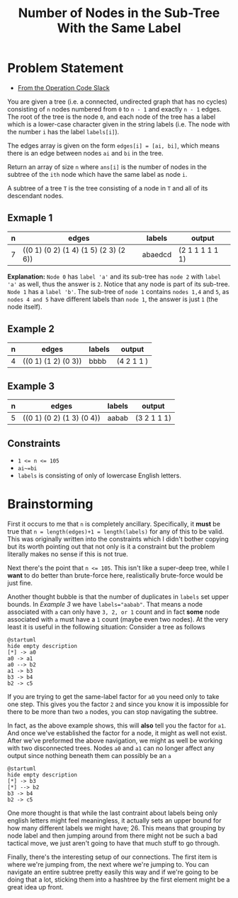 #+TITLE: Number of Nodes in the Sub-Tree With the Same Label

* Problem Statement
- [[https://operation-code.slack.com/archives/C7JMZ5LAV/p1673533729987749][From the Operation Code Slack]]

You are given a tree (i.e. a connected, undirected graph that has no cycles) consisting of ~n~ nodes numbered from ~0~ to ~n - 1~ and exactly ~n - 1~ edges. The root of the tree is the node ~0~, and each node of the tree has a label which is a lower-case character given in the string labels (i.e. The node with the number ~i~ has the label ~labels[i]~).

The edges array is given on the form ~edges[i] = [ai, bi]~, which means there is an edge between nodes ~ai~ and ~bi~ in the tree.

Return an array of size ~n~ where ~ans[i]~ is the number of nodes in the subtree of the ~ith~ node which have the same label as node ~i~.

A subtree of a tree ~T~ is the tree consisting of a node in ~T~ and all of its descendant nodes.
** Exmaple 1

#+DOWNLOADED: screenshot @ 2023-01-13 21:15:43
[[file:Problem_Statement/2023-01-13_21-15-43_screenshot.png]]


| n | edges                                 | labels  | output          |
|---+---------------------------------------+---------+-----------------|
| 7 | ((0 1) (0 2) (1 4) (1 5) (2 3) (2 6)) | abaedcd | (2 1 1 1 1 1 1) |

*Explanation:* =Node 0= has =label 'a'= and its sub-tree has =node 2= with =label 'a'= as well, thus the answer is =2=. Notice that any node is part of its sub-tree. =Node 1= has a =label 'b'=. The sub-tree of =node 1= contains =nodes 1,4= and =5=, as =nodes 4 and 5= have different labels than =node 1=, the answer is just =1= (the node itself).
** Example 2

#+DOWNLOADED: screenshot @ 2023-01-13 21:20:49
[[file:Problem_Statement/2023-01-13_21-20-49_screenshot.png]]

| n | edges               | labels | output     |
|---+---------------------+--------+------------|
| 4 | ((0 1) (1 2) (0 3)) | bbbb   | (4 2 1 1 ) |

** Example 3

#+DOWNLOADED: screenshot @ 2023-01-13 21:24:50
[[file:Problem_Statement/2023-01-13_21-24-50_screenshot.png]]

| n | edges                     | labels | output      |
|---+---------------------------+--------+-------------|
| 5 | ((0 1) (0 2) (1 3) (0 4)) | aabab  | (3 2 1 1 1) |

** Constraints
- ~1 <= n <= 105~
- ~ai~=bi~
- ~labels~ is consisting of only of lowercase English letters.

* Brainstorming

First it occurs to me that ~n~ is completely ancillary. Specifically, it *must* be true that ~n = length(edges)+1 = length(labels)~ for any of this to be valid. This was originally written into the constraints which I didn't bother copying but its worth pointing out that not only is it a constraint but the problem literally makes no sense if this is not true.

Next there's the point that ~n <= 105~. This isn't like a super-deep tree, while I *want* to do better than brute-force here, realistically brute-force would be just fine.

Another thought bubble is that the number of duplicates in ~labels~ set upper bounds. In [[Example 3]] we have ~labels="aabab"~. That means a node associated with ~a~ can only have =3, 2, or 1= count and in fact *some* node associated with ~a~ must have a =1= count (maybe even two nodes). At the very least it is useful in the following situation: Consider a tree as follows

#+begin_src plantuml :file Problem_Statement/brainstorming-diagram.png
  @startuml
  hide empty description
  [*] -> a0
  a0 -> a1
  a0 --> b2
  a1 -> b3
  b3 -> b4
  b2 -> c5
#+end_src

#+RESULTS:
[[file:Problem_Statement/brainstorming-diagram.png]]

If you are trying to get the same-label factor for =a0= you need only to take one step. This gives you the factor =2= and since you know it is impossible for there to be more than two =a= nodes, you can stop navigating the subtree.

In fact, as the above example shows, this will *also* tell you the factor for =a1=. And once we've established the factor for a node, it might as well not exist. After we've preformed the above navigation, we might as well be working with two disconnected trees. Nodes =a0= and =a1= can no longer affect any output since nothing beneath them can possibly be an =a=

#+begin_src plantuml :file Problem_Statement/brainstorming-diagram2.png
  @startuml
  hide empty description
  [*] -> b3
  [*] --> b2
  b3 -> b4
  b2 -> c5
#+end_src

#+RESULTS:
[[file:Problem_Statement/brainstorming-diagram2.png]]

One more thought is that while the last contraint about labels being only english letters might feel meaningless, it actually sets an upper bound for how many different labels we might have; 26. This means that grouping by node label and then jumping around from there might not be such a bad tactical move, we just aren't going to have that much stuff to go through.

Finally, there's the interesting setup of our connections. The first item is where we're jumping from, the next where we're jumping to. You can navigate an entire subtree pretty easily this way and if we're going to be doing that a lot, sticking them into a hashtree by the first element might be a great idea up front.
